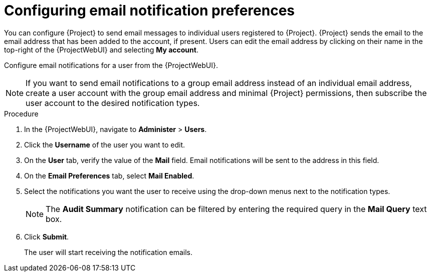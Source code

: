 [id="Configuring_Email_Notification_Preferences_{context}"]
= Configuring email notification preferences

You can configure {Project} to send email messages to individual users registered to {Project}.
{Project} sends the email to the email address that has been added to the account, if present.
Users can edit the email address by clicking on their name in the top-right of the {ProjectWebUI} and selecting **My account**.

Configure email notifications for a user from the {ProjectWebUI}.

[NOTE]
====
If you want to send email notifications to a group email address instead of an individual email address, create a user account with the group email address and minimal {Project} permissions, then subscribe the user account to the desired notification types.
====

.Procedure
. In the {ProjectWebUI}, navigate to *Administer* > *Users*.
. Click the *Username* of the user you want to edit.
. On the *User* tab, verify the value of the *Mail* field.
Email notifications will be sent to the address in this field.
. On the *Email Preferences* tab, select *Mail Enabled*.
. Select the notifications you want the user to receive using the drop-down menus next to the notification types.
+
[NOTE]
====
The *Audit Summary* notification can be filtered by entering the required query in the *Mail Query* text box.
====
. Click *Submit*.
+
The user will start receiving the notification emails.
